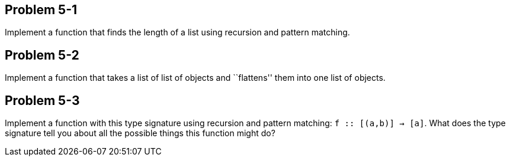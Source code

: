
Problem 5-1
-----------
Implement a function that finds the length of a list using recursion and pattern matching.

Problem 5-2
-----------
Implement a function that takes a list of list of objects and ``flattens'' them into 
one list of objects.

Problem 5-3
-----------
Implement a function with this type signature using recursion and pattern matching:
`f :: [(a,b)] -> [a]`. What does the type signature tell you about all the possible
things this function might do?

